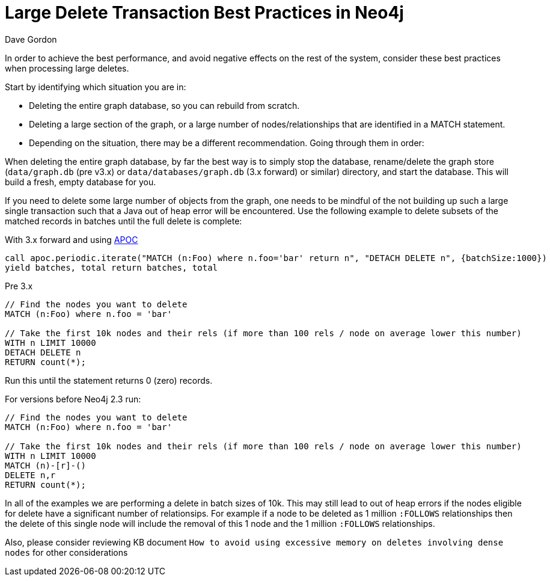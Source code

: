 = Large Delete Transaction Best Practices in Neo4j
:slug: large-delete-transaction-best-practices-in-neo4j
:zendesk-id: 206103818
:author: Dave Gordon
:neo4j-versions: 2.3, 3.0, 3.1, 3.2, 3.3
:tags: cypher,transaction,memory,garbage collection,heap
:public:
:category: operations

In order to achieve the best performance, and avoid negative effects on the rest of the system, consider these best practices when processing large deletes.

Start by identifying which situation you are in:

* Deleting the entire graph database, so you can rebuild from scratch.
* Deleting a large section of the graph, or a large number of nodes/relationships that are identified in a MATCH statement.
* Depending on the situation, there may be a different recommendation. Going through them in order:

When deleting the entire graph database, by far the best way is to simply stop the database, rename/delete the graph store 
(`data/graph.db` (pre v3.x) or `data/databases/graph.db` (3.x forward) or similar) directory, and start the database.
This will build a fresh, empty database for you.

If you need to delete some large number of objects from the graph, one needs to be mindful of the not building up such a large single 
transaction such that a Java out of heap error will be encountered.  Use the following example to delete subsets of the matched records
in batches until the full delete is complete:



With 3.x forward and using https://github.com/neo4j-contrib/neo4j-apoc-procedures[APOC]

----
call apoc.periodic.iterate("MATCH (n:Foo) where n.foo='bar' return n", "DETACH DELETE n", {batchSize:1000})
yield batches, total return batches, total
----

Pre 3.x
----
// Find the nodes you want to delete
MATCH (n:Foo) where n.foo = 'bar'

// Take the first 10k nodes and their rels (if more than 100 rels / node on average lower this number)
WITH n LIMIT 10000
DETACH DELETE n
RETURN count(*);
----

Run this until the statement returns 0 (zero) records.

For versions before Neo4j 2.3 run:

----
// Find the nodes you want to delete
MATCH (n:Foo) where n.foo = 'bar'

// Take the first 10k nodes and their rels (if more than 100 rels / node on average lower this number)
WITH n LIMIT 10000
MATCH (n)-[r]-()
DELETE n,r
RETURN count(*);
----


In all of the examples we are performing a delete in batch sizes of 10k.   This may still lead to out of heap errors if the nodes
eligible for delete have a significant number of relationsips.   For example if a node to be deleted as 1 million `:FOLLOWS`
relationships then the delete of this single node will include the removal of this 1 node and the 1 million `:FOLLOWS` relationships.

Also, please consider reviewing KB document `How to avoid using excessive memory on deletes involving dense nodes` for other 
considerations
